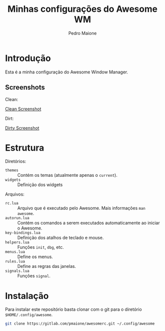 
#+TITLE: Minhas configurações do Awesome WM
#+AUTHOR: Pedro Maione
#+EMAIL: pedromaionee@gmail.com

* Introdução

  Esta é a minha configuração do Awesome Window Manager.

  
** Screenshots

   Clean:

   [[file:screenshots/clean.png][Clean Screenshot]]

   Dirt:
   
   [[file:screenshots/dirty.png][Dirty Screenshot]]

* Estrutura

  Diretórios:
  
  - ~themes~ :: Contém os temas (atualmente apenas o ~current~).
  - ~widgets~ :: Definição dos widgets

  Arquivos:

  - ~rc.lua~ :: Arquivo que é executado pelo Awesome. Mais informações =man awesome=.
  - ~autorun.lua~ :: Contém os comandos a serem executados automaticamente ao iniciar o Awesome.
  - ~key-bindings.lua~ :: Definição dos atalhos de teclado e mouse.
  - ~helpers.lua~ :: Funções =init=, =dbg=, etc.
  - ~menus.lua~ :: Define os menus.
  - ~rules.lua~ :: Define as regras das janelas.
  - ~signals.lua~ :: Funções ~signal~.
    

* Instalação

  Para instalar este repositório basta clonar com o git para o diretório ~$HOME/.config/awesome~.

  #+BEGIN_SRC sh :exports code :results silent
  git clone https://gitlab.com/pmaione/awesomerc.git ~/.config/awesome
  #+END_SRC


